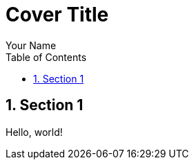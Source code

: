 // report-template-adoc
// Distributed under the CC0 license

// Comment it to prevent asciidoctor-pdf from generating the cover page
:title-page:

// Render table of contents & section numbers
:toc:
:sectnums:

// Uncomment to customize the Table of Contents title
//:toc-title: 目次

// Put figures in `data/img` (asciidoctor-mathematical also generates images here)
:imagesdir: data/img

// Source hightlghting configuration
:source-highlighter: pygments
:listing-caption: Code

// Configure cross-reference
:xrefstyle: short

= Cover Title
Your Name

== Section 1
Hello, world!

//[bibliography]
//== Bibliography
